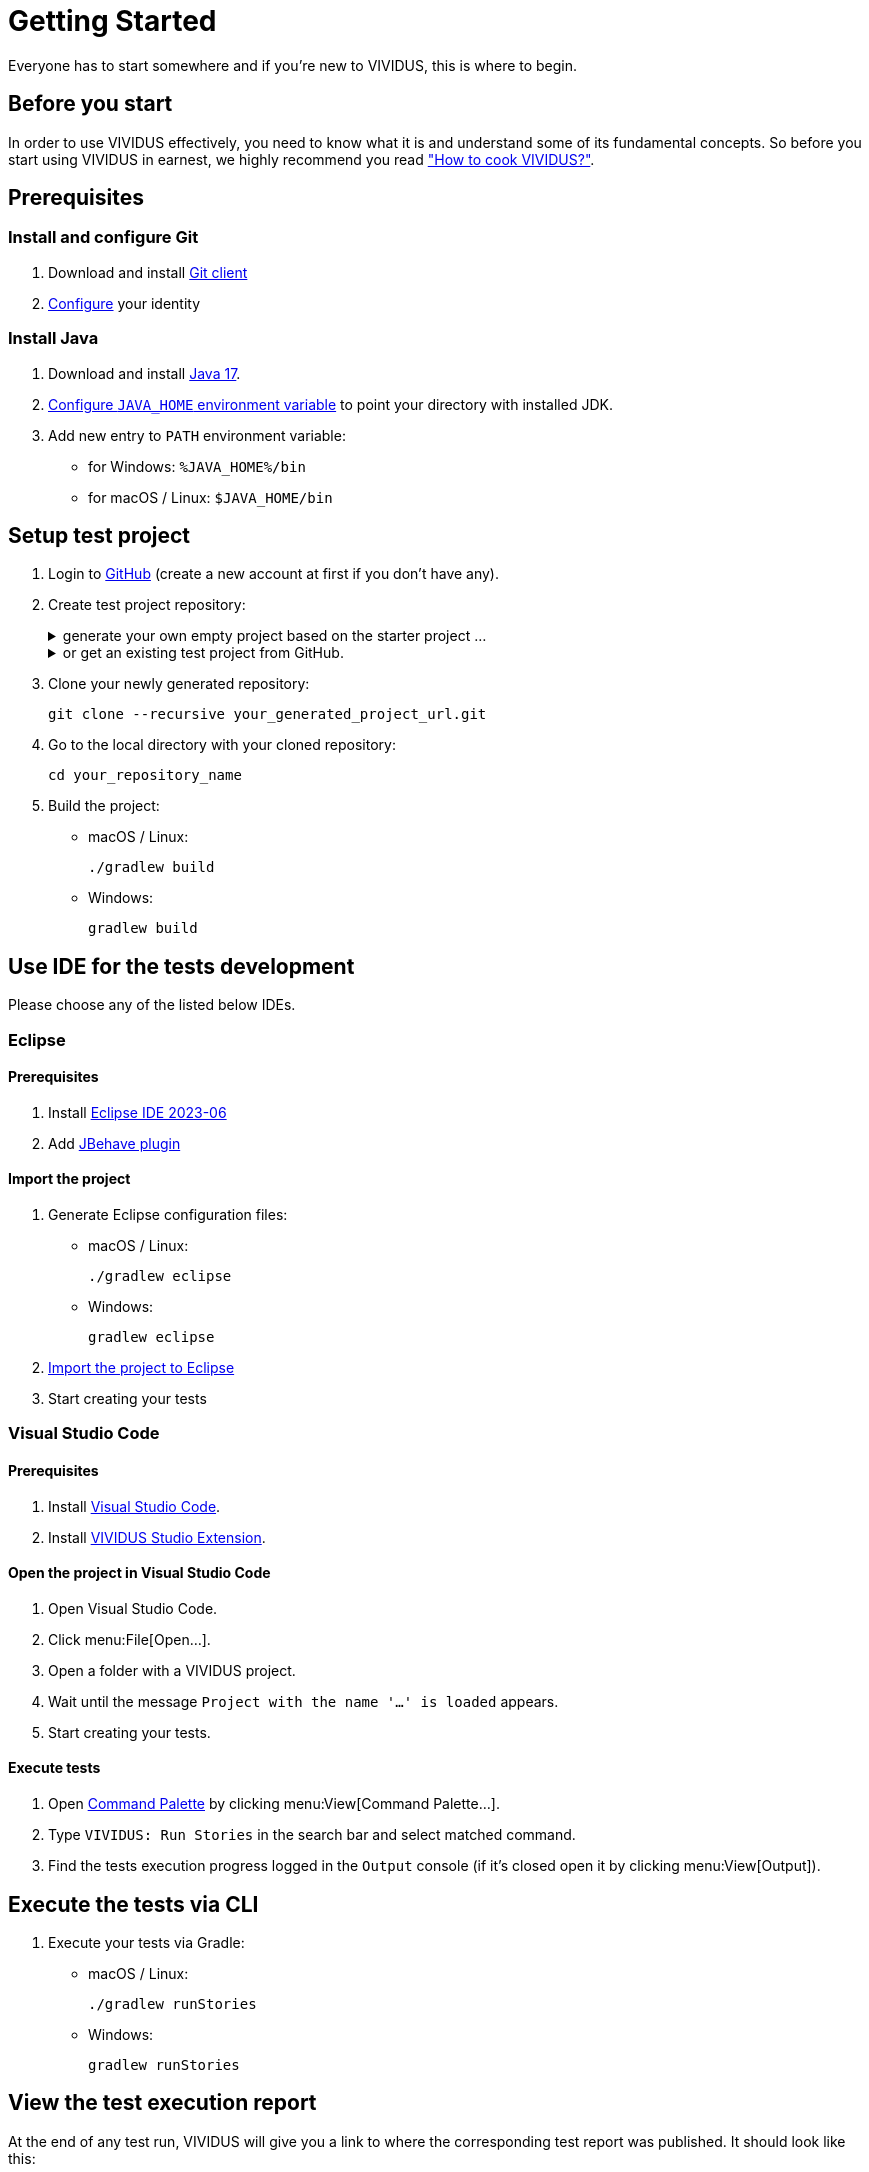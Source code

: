 = Getting Started

Everyone has to start somewhere and if you’re new to VIVIDUS, this is where to begin.

== Before you start
In order to use VIVIDUS effectively, you need to know what it is and understand
some of its fundamental concepts. So before you start using VIVIDUS in earnest,
we highly recommend you read xref:ROOT:tests-configuration.adoc["How to cook VIVIDUS?"].

== Prerequisites

=== Install and configure Git
. Download and install http://git-scm.com/downloads[Git client]
. https://git-scm.com/book/en/v2/Getting-Started-First-Time-Git-Setup#_your_identity[Configure] your identity

=== Install Java
. Download and install https://adoptium.net/temurin/releases/?version=17[Java 17].
. https://www.baeldung.com/java-home-on-windows-7-8-10-mac-os-x-linux[Configure `JAVA_HOME` environment variable] to point your directory with installed JDK.
. Add new entry to `PATH` environment variable:
    * for Windows: `%JAVA_HOME%/bin`
    * for macOS / Linux: `$JAVA_HOME/bin`

== Setup test project
. Login to http://github.com/[GitHub] (create a new account at first if you don't have any).

. Create test project repository:
+
.generate your own empty project based on the starter project ...
[%collapsible]
====
- Open https://github.com/vividus-framework/vividus-starter/generate[generator].
- Provide repository name for your test project.
- Choose option to set visibility of your repository: `Public` or `Private` (`Private` is recommended from start, it can be changed in future).
- Click btn:[Create repository from template] button.
====
+
.or get an existing test project from GitHub.
[%collapsible]
====
- Navigate to the target VIVIDUS tests repository page (e.g. https://github.com/vividus-framework/vividus-sample-tests[vividus-sample-tests])
- Create a fork of the target tests repository to be able to execute and modify scripts at your convenience:
    * click btn:[Fork] icon at the top-right corner of the screen,
    * the pre-populated values cover the average user needs, so just click btn:[Create fork] button,
    * as the result you now have a copy of the target tests repository at your personal GitHub account.
====

. Clone your newly generated repository:
+
[source,shell]
----
git clone --recursive your_generated_project_url.git
----

. Go to the local directory with your cloned repository:
+
[source,shell]
----
cd your_repository_name
----

. Build the project:
+
- macOS / Linux:
+
[source,shell]
----
./gradlew build
----

- Windows:
+
[source,cmd]
----
gradlew build
----

== Use IDE for the tests development

Please choose any of the listed below IDEs.

=== Eclipse

==== Prerequisites
. Install https://www.eclipse.org/downloads/packages/release/2023-06/r/eclipse-ide-java-developers[Eclipse IDE 2023-06]
. Add https://jbehave.org/eclipse-integration.html[JBehave plugin]

==== Import the project
. Generate Eclipse configuration files:
+
- macOS / Linux:
+
[source,shell]
----
./gradlew eclipse
----

- Windows:
+
[source,cmd]
----
gradlew eclipse
----

. https://help.eclipse.org/2023-06/index.jsp?topic=%2Forg.eclipse.platform.doc.user%2Ftasks%2Ftasks-importproject.htm[Import the project to Eclipse]
. Start creating your tests

=== Visual Studio Code

==== Prerequisites

. Install https://code.visualstudio.com[Visual Studio Code].
. Install https://marketplace.visualstudio.com/items?itemName=vividus.vividus-studio[VIVIDUS Studio Extension].

==== Open the project in Visual Studio Code

. Open Visual Studio Code.
. Click menu:File[Open...].
. Open a folder with a VIVIDUS project.
. Wait until the message `Project with the name '...' is loaded` appears.
. Start creating your tests.

==== Execute tests

. Open https://code.visualstudio.com/docs/getstarted/userinterface#_command-palette[Command Palette] by clicking menu:View[Command Palette...].
. Type `VIVIDUS: Run Stories` in the search bar and select matched command.
. Find the tests execution progress logged in the `Output` console (if it's closed open it by clicking menu:View[Output]).

## Execute the tests via CLI
. Execute your tests via Gradle:
+
- macOS / Linux:
+
[source,shell]
----
./gradlew runStories
----

- Windows:
+
[source,cmd]
----
gradlew runStories
----

## View the test execution report

At the end of any test run, VIVIDUS will give you a link to where the corresponding test report was published. It should look like this:

[source,log]
----
2022-05-23 13:38:15,523 [main] INFO  org.vividus.report.allure.AllureReportGenerator - Allure report is successfully generated at /dir/to/where/the/results-are-published/.out/vividus-demo/reports/allure/index.html
----

Modern browsers don't allow to open the report hosted on the local filesystem
https://stackoverflow.com/a/24002146/2067574[due to security restrictions].
The following options could be considered.

### Option 1 (Safe, but a bit complicated)

. Go into the directory:
+
[source,shell]
----
cd /dir/to/where/the/results-are-published/.out/vividus-demo/reports/allure
----

. Start a webserver of your choice, in the example below we are using a https://www.npmjs.com/package/http-server[node webserver] through port `3456`:
+
[source,shell]
----
    ✔ ~/dir/to/where/the/results-are-published/.out/vividus-demo/reports/allure
    $ http-server -p 3456
----

. Launch a browser, type `localhost:3456` into the URL. If you followed the instructions properly, you should see your report.

### Option 2 (Relax browser security)
. Tune https://web.archive.org/web/20230329174755/https://testingfreak.com/how-to-fix-cross-origin-request-security-cors-error-in-firefox-chrome-and-ie/[CORS option in the browser of your choice].
+
WARNING: Make sure this browser will be used to view test reports only, it's not safe to surf the Internet with relaxed security rules.
. Go to the test report directory and open `index.html` in the configured browser.
